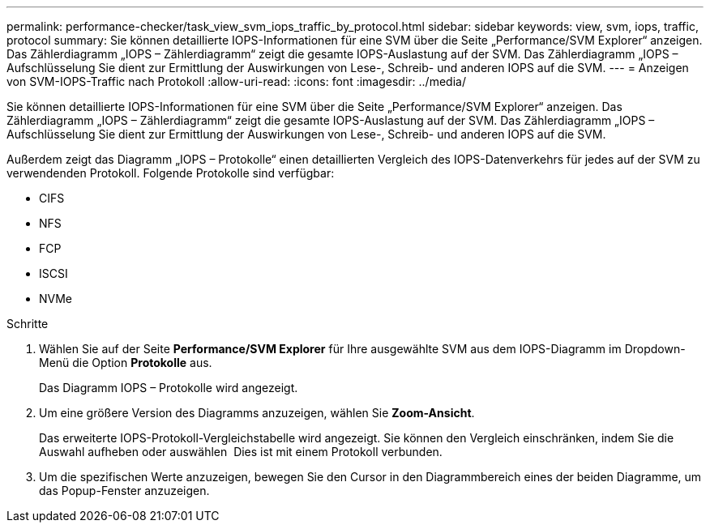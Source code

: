 ---
permalink: performance-checker/task_view_svm_iops_traffic_by_protocol.html 
sidebar: sidebar 
keywords: view, svm, iops, traffic, protocol 
summary: Sie können detaillierte IOPS-Informationen für eine SVM über die Seite „Performance/SVM Explorer“ anzeigen. Das Zählerdiagramm „IOPS – Zählerdiagramm“ zeigt die gesamte IOPS-Auslastung auf der SVM. Das Zählerdiagramm „IOPS – Aufschlüsselung Sie dient zur Ermittlung der Auswirkungen von Lese-, Schreib- und anderen IOPS auf die SVM. 
---
= Anzeigen von SVM-IOPS-Traffic nach Protokoll
:allow-uri-read: 
:icons: font
:imagesdir: ../media/


[role="lead"]
Sie können detaillierte IOPS-Informationen für eine SVM über die Seite „Performance/SVM Explorer“ anzeigen. Das Zählerdiagramm „IOPS – Zählerdiagramm“ zeigt die gesamte IOPS-Auslastung auf der SVM. Das Zählerdiagramm „IOPS – Aufschlüsselung Sie dient zur Ermittlung der Auswirkungen von Lese-, Schreib- und anderen IOPS auf die SVM.

Außerdem zeigt das Diagramm „IOPS – Protokolle“ einen detaillierten Vergleich des IOPS-Datenverkehrs für jedes auf der SVM zu verwendenden Protokoll. Folgende Protokolle sind verfügbar:

* CIFS
* NFS
* FCP
* ISCSI
* NVMe


.Schritte
. Wählen Sie auf der Seite *Performance/SVM Explorer* für Ihre ausgewählte SVM aus dem IOPS-Diagramm im Dropdown-Menü die Option *Protokolle* aus.
+
Das Diagramm IOPS – Protokolle wird angezeigt.

. Um eine größere Version des Diagramms anzuzeigen, wählen Sie *Zoom-Ansicht*.
+
Das erweiterte IOPS-Protokoll-Vergleichstabelle wird angezeigt. Sie können den Vergleich einschränken, indem Sie die Auswahl aufheben oder auswählen image:../media/eye_icon.gif[""] Dies ist mit einem Protokoll verbunden.

. Um die spezifischen Werte anzuzeigen, bewegen Sie den Cursor in den Diagrammbereich eines der beiden Diagramme, um das Popup-Fenster anzuzeigen.

